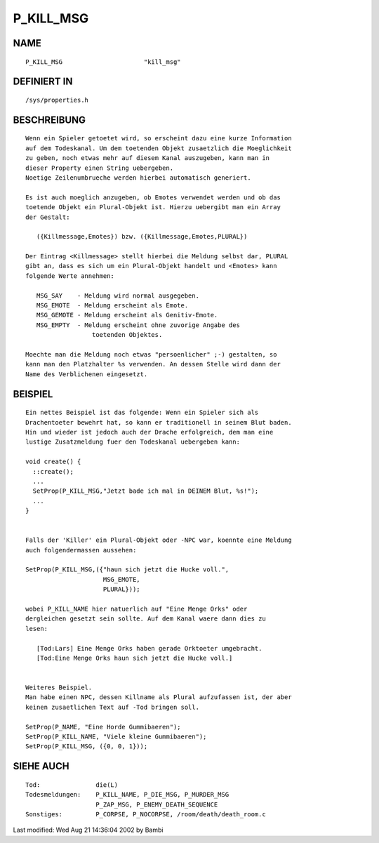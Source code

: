 P_KILL_MSG
==========

NAME
----
::

	P_KILL_MSG			"kill_msg"

DEFINIERT IN
------------
::

	/sys/properties.h

BESCHREIBUNG
------------
::

     Wenn ein Spieler getoetet wird, so erscheint dazu eine kurze Information
     auf dem Todeskanal. Um dem toetenden Objekt zusaetzlich die Moeglichkeit
     zu geben, noch etwas mehr auf diesem Kanal auszugeben, kann man in
     dieser Property einen String uebergeben.
     Noetige Zeilenumbrueche werden hierbei automatisch generiert.

     Es ist auch moeglich anzugeben, ob Emotes verwendet werden und ob das
     toetende Objekt ein Plural-Objekt ist. Hierzu uebergibt man ein Array
     der Gestalt:

	({Killmessage,Emotes}) bzw. ({Killmessage,Emotes,PLURAL})

     Der Eintrag <Killmessage> stellt hierbei die Meldung selbst dar, PLURAL
     gibt an, dass es sich um ein Plural-Objekt handelt und <Emotes> kann
     folgende Werte annehmen:

	MSG_SAY    - Meldung wird normal ausgegeben.
	MSG_EMOTE  - Meldung erscheint als Emote.
	MSG_GEMOTE - Meldung erscheint als Genitiv-Emote.
	MSG_EMPTY  - Meldung erscheint ohne zuvorige Angabe des
	               toetenden Objektes.

     Moechte man die Meldung noch etwas "persoenlicher" ;-) gestalten, so
     kann man den Platzhalter %s verwenden. An dessen Stelle wird dann der
     Name des Verblichenen eingesetzt.

BEISPIEL
--------
::

     Ein nettes Beispiel ist das folgende: Wenn ein Spieler sich als
     Drachentoeter bewehrt hat, so kann er traditionell in seinem Blut baden.
     Hin und wieder ist jedoch auch der Drache erfolgreich, dem man eine
     lustige Zusatzmeldung fuer den Todeskanal uebergeben kann:

     void create() {
       ::create();
       ...
       SetProp(P_KILL_MSG,"Jetzt bade ich mal in DEINEM Blut, %s!");
       ...
     }


     Falls der 'Killer' ein Plural-Objekt oder -NPC war, koennte eine Meldung
     auch folgendermassen aussehen:

     SetProp(P_KILL_MSG,({"haun sich jetzt die Hucke voll.",
			  MSG_EMOTE,
			  PLURAL}));

     wobei P_KILL_NAME hier natuerlich auf "Eine Menge Orks" oder
     dergleichen gesetzt sein sollte. Auf dem Kanal waere dann dies zu
     lesen:

	[Tod:Lars] Eine Menge Orks haben gerade Orktoeter umgebracht.
	[Tod:Eine Menge Orks haun sich jetzt die Hucke voll.]


     Weiteres Beispiel.
     Man habe einen NPC, dessen Killname als Plural aufzufassen ist, der aber
     keinen zusaetlichen Text auf -Tod bringen soll.

     SetProp(P_NAME, "Eine Horde Gummibaeren");
     SetProp(P_KILL_NAME, "Viele kleine Gummibaeren");
     SetProp(P_KILL_MSG, ({0, 0, 1}));

SIEHE AUCH
----------
::

     Tod:		die(L)
     Todesmeldungen:	P_KILL_NAME, P_DIE_MSG, P_MURDER_MSG
			P_ZAP_MSG, P_ENEMY_DEATH_SEQUENCE
     Sonstiges:		P_CORPSE, P_NOCORPSE, /room/death/death_room.c


Last modified: Wed Aug 21 14:36:04 2002 by Bambi

